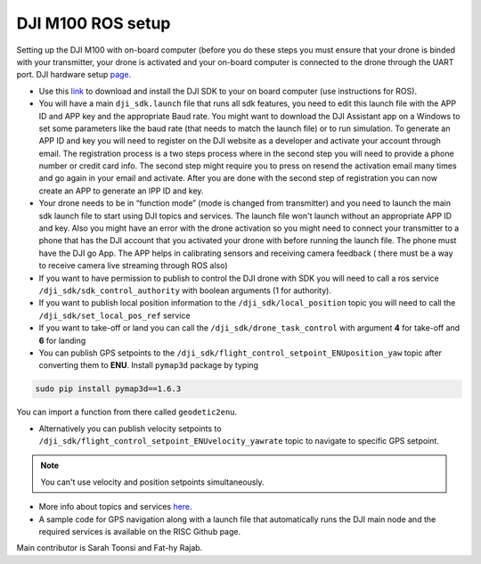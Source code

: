 DJI M100 ROS setup
=====

Setting up the DJI M100 with on-board computer (before you do these steps you must ensure that your drone is binded with your transmitter, your drone is activated and your on-board computer is connected to the drone through the UART port. DJI hardware setup `page <https://developer.dji.com/onboard-sdk/documentation/development-workflow/hardware-setup.html>`_.


* Use this `link <https://developer.dji.com/onboard-sdk/documentation/sample-doc/sample-setup.html>`_ to download and install the DJI SDK to your on board computer (use instructions for ROS).


* You will have a main ``dji_sdk.launch`` file that runs all sdk features, you need to edit this launch file with the APP ID and APP key and the appropriate Baud rate. You might want to download the DJI Assistant app on a Windows to set some parameters like the baud rate (that needs to match the launch file) or to run simulation. To generate an APP ID and key you will need to register on the DJI website as a developer and activate your account through email. The registration process is a two steps process where in the second step you will need to provide a phone number or credit card info. The second step might require you to press on resend the activation email many times and go again in your email and activate. After you are done with the second step of registration you can now create an APP to generate an IPP ID and key.


* Your drone needs to be in “function mode” (mode is changed from transmitter) and you need to launch the main sdk launch file to start using DJI topics and services. The launch file won't launch without an appropriate APP ID and key. Also you might have an error with the drone activation so you might need to connect your transmitter to a phone that has the DJI account that you activated your drone with before running the launch file. The phone must have the DJI go App. The APP helps in calibrating sensors and receiving camera feedback ( there must be a way to receive camera live streaming through ROS also)


* If you want to have permission to publish to control the DJI drone with SDK you will need to call a ros service ``/dji_sdk/sdk_control_authority`` with boolean arguments (1 for authority).


* If you want to publish local position information to the ``/dji_sdk/local_position`` topic you will need to call the ``/dji_sdk/set_local_pos_ref`` service


* If you want to take-off or land you can call the ``/dji_sdk/drone_task_control`` with argument **4** for take-off and **6** for landing


* You can publish GPS setpoints to the ``/dji_sdk/flight_control_setpoint_ENUposition_yaw`` topic after converting them to **ENU**. Install ``pymap3d`` package by typing 

.. code-block:: bash

    sudo pip install pymap3d==1.6.3

You can import a function from there called ``geodetic2enu``.

* Alternatively you can publish velocity setpoints to ``/dji_sdk/flight_control_setpoint_ENUvelocity_yawrate`` topic to navigate to specific GPS setpoint. 


.. note::

    You can't use velocity and position setpoints simultaneously.

* More info about topics and services `here <http://wiki.ros.org/dji_sdk>`_.


* A sample code for GPS navigation along with a launch file that automatically runs the DJI main node and the required services is available on the RISC Github page.


Main contributor is Sarah Toonsi and Fat-hy Rajab.